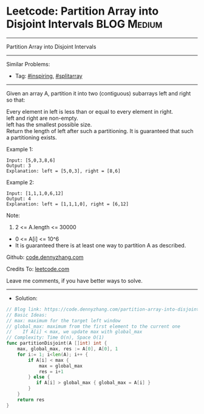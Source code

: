 * Leetcode: Partition Array into Disjoint Intervals              :BLOG:Medium:
#+STARTUP: showeverything
#+OPTIONS: toc:nil \n:t ^:nil creator:nil d:nil
:PROPERTIES:
:type:     inspiring, splitarray
:END:
---------------------------------------------------------------------
Partition Array into Disjoint Intervals
---------------------------------------------------------------------
#+BEGIN_HTML
<a href="https://github.com/dennyzhang/code.dennyzhang.com/tree/master/problems/partition-array-into-disjoint-intervals"><img align="right" width="200" height="183" src="https://www.dennyzhang.com/wp-content/uploads/denny/watermark/github.png" /></a>
#+END_HTML
Similar Problems:
- Tag: [[https://code.dennyzhang.com/tag/inspiring][#inspiring]], [[https://code.dennyzhang.com/tag/splitarray][#splitarray]]
---------------------------------------------------------------------
Given an array A, partition it into two (contiguous) subarrays left and right so that:

Every element in left is less than or equal to every element in right.
left and right are non-empty.
left has the smallest possible size.
Return the length of left after such a partitioning.  It is guaranteed that such a partitioning exists.

Example 1:
#+BEGIN_EXAMPLE
Input: [5,0,3,8,6]
Output: 3
Explanation: left = [5,0,3], right = [8,6]
#+END_EXAMPLE

Example 2:
#+BEGIN_EXAMPLE
Input: [1,1,1,0,6,12]
Output: 4
Explanation: left = [1,1,1,0], right = [6,12]
#+END_EXAMPLE
 
Note:

1. 2 <= A.length <= 30000
- 0 <= A[i] <= 10^6
- It is guaranteed there is at least one way to partition A as described.

Github: [[https://github.com/dennyzhang/code.dennyzhang.com/tree/master/problems/partition-array-into-disjoint-intervals][code.dennyzhang.com]]

Credits To: [[https://leetcode.com/problems/partition-array-into-disjoint-intervals/description/][leetcode.com]]

Leave me comments, if you have better ways to solve.
---------------------------------------------------------------------
- Solution:

#+BEGIN_SRC go
// Blog link: https://code.dennyzhang.com/partition-array-into-disjoint-intervals
// Basic Ideas:
// max: maximum for the target left window
// global_max: maximum from the first element to the current one
//    If A[i] < max, we update max with global_max
// Complexity: Time O(n), Space O(1)
func partitionDisjoint(A []int) int {
    max, global_max, res := A[0], A[0], 1
    for i:= 1; i<len(A); i++ {
        if A[i] < max {
            max = global_max
            res = i+1
        } else {
           if A[i] > global_max { global_max = A[i] }
        }
    }
    return res
}
#+END_SRC

#+BEGIN_HTML
<div style="overflow: hidden;">
<div style="float: left; padding: 5px"> <a href="https://www.linkedin.com/in/dennyzhang001"><img src="https://www.dennyzhang.com/wp-content/uploads/sns/linkedin.png" alt="linkedin" /></a></div>
<div style="float: left; padding: 5px"><a href="https://github.com/dennyzhang"><img src="https://www.dennyzhang.com/wp-content/uploads/sns/github.png" alt="github" /></a></div>
<div style="float: left; padding: 5px"><a href="https://www.dennyzhang.com/slack" target="_blank" rel="nofollow"><img src="https://slack.dennyzhang.com/badge.svg" alt="slack"/></a></div>
</div>
#+END_HTML
